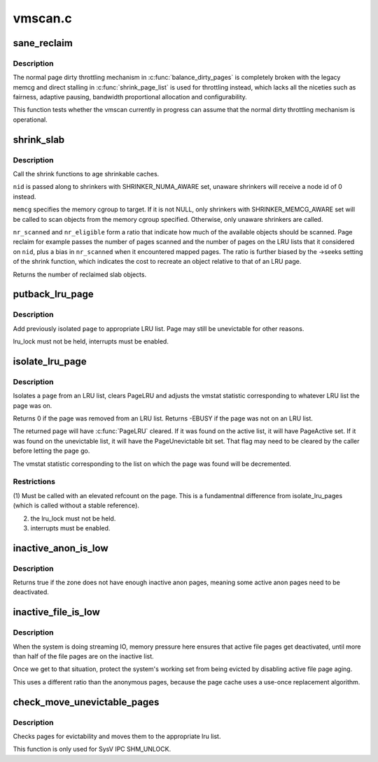 .. -*- coding: utf-8; mode: rst -*-

========
vmscan.c
========


.. _`sane_reclaim`:

sane_reclaim
============

.. c:function:: bool sane_reclaim (struct scan_control *sc)

    is the usual dirty throttling mechanism operational?

    :param struct scan_control \*sc:
        scan_control in question



.. _`sane_reclaim.description`:

Description
-----------

The normal page dirty throttling mechanism in :c:func:`balance_dirty_pages` is
completely broken with the legacy memcg and direct stalling in
:c:func:`shrink_page_list` is used for throttling instead, which lacks all the
niceties such as fairness, adaptive pausing, bandwidth proportional
allocation and configurability.

This function tests whether the vmscan currently in progress can assume
that the normal dirty throttling mechanism is operational.



.. _`shrink_slab`:

shrink_slab
===========

.. c:function:: unsigned long shrink_slab (gfp_t gfp_mask, int nid, struct mem_cgroup *memcg, unsigned long nr_scanned, unsigned long nr_eligible)

    shrink slab caches

    :param gfp_t gfp_mask:
        allocation context

    :param int nid:
        node whose slab caches to target

    :param struct mem_cgroup \*memcg:
        memory cgroup whose slab caches to target

    :param unsigned long nr_scanned:
        pressure numerator

    :param unsigned long nr_eligible:
        pressure denominator



.. _`shrink_slab.description`:

Description
-----------

Call the shrink functions to age shrinkable caches.

``nid`` is passed along to shrinkers with SHRINKER_NUMA_AWARE set,
unaware shrinkers will receive a node id of 0 instead.

``memcg`` specifies the memory cgroup to target. If it is not NULL,
only shrinkers with SHRINKER_MEMCG_AWARE set will be called to scan
objects from the memory cgroup specified. Otherwise, only unaware
shrinkers are called.

``nr_scanned`` and ``nr_eligible`` form a ratio that indicate how much of
the available objects should be scanned.  Page reclaim for example
passes the number of pages scanned and the number of pages on the
LRU lists that it considered on ``nid``\ , plus a bias in ``nr_scanned``
when it encountered mapped pages.  The ratio is further biased by
the ->seeks setting of the shrink function, which indicates the
cost to recreate an object relative to that of an LRU page.

Returns the number of reclaimed slab objects.



.. _`putback_lru_page`:

putback_lru_page
================

.. c:function:: void putback_lru_page (struct page *page)

    put previously isolated page onto appropriate LRU list

    :param struct page \*page:
        page to be put back to appropriate lru list



.. _`putback_lru_page.description`:

Description
-----------

Add previously isolated ``page`` to appropriate LRU list.
Page may still be unevictable for other reasons.

lru_lock must not be held, interrupts must be enabled.



.. _`isolate_lru_page`:

isolate_lru_page
================

.. c:function:: int isolate_lru_page (struct page *page)

    tries to isolate a page from its LRU list

    :param struct page \*page:
        page to isolate from its LRU list



.. _`isolate_lru_page.description`:

Description
-----------

Isolates a ``page`` from an LRU list, clears PageLRU and adjusts the
vmstat statistic corresponding to whatever LRU list the page was on.

Returns 0 if the page was removed from an LRU list.
Returns -EBUSY if the page was not on an LRU list.

The returned page will have :c:func:`PageLRU` cleared.  If it was found on
the active list, it will have PageActive set.  If it was found on
the unevictable list, it will have the PageUnevictable bit set. That flag
may need to be cleared by the caller before letting the page go.

The vmstat statistic corresponding to the list on which the page was
found will be decremented.



.. _`isolate_lru_page.restrictions`:

Restrictions
------------

(1) Must be called with an elevated refcount on the page. This is a
fundamentnal difference from isolate_lru_pages (which is called
without a stable reference).

(2) the lru_lock must not be held.
(3) interrupts must be enabled.



.. _`inactive_anon_is_low`:

inactive_anon_is_low
====================

.. c:function:: bool inactive_anon_is_low (struct lruvec *lruvec)

    check if anonymous pages need to be deactivated

    :param struct lruvec \*lruvec:
        LRU vector to check



.. _`inactive_anon_is_low.description`:

Description
-----------

Returns true if the zone does not have enough inactive anon pages,
meaning some active anon pages need to be deactivated.



.. _`inactive_file_is_low`:

inactive_file_is_low
====================

.. c:function:: bool inactive_file_is_low (struct lruvec *lruvec)

    check if file pages need to be deactivated

    :param struct lruvec \*lruvec:
        LRU vector to check



.. _`inactive_file_is_low.description`:

Description
-----------

When the system is doing streaming IO, memory pressure here
ensures that active file pages get deactivated, until more
than half of the file pages are on the inactive list.

Once we get to that situation, protect the system's working
set from being evicted by disabling active file page aging.

This uses a different ratio than the anonymous pages, because
the page cache uses a use-once replacement algorithm.



.. _`check_move_unevictable_pages`:

check_move_unevictable_pages
============================

.. c:function:: void check_move_unevictable_pages (struct page **pages, int nr_pages)

    check pages for evictability and move to appropriate zone lru list

    :param struct page \*\*pages:
        array of pages to check

    :param int nr_pages:
        number of pages to check



.. _`check_move_unevictable_pages.description`:

Description
-----------

Checks pages for evictability and moves them to the appropriate lru list.

This function is only used for SysV IPC SHM_UNLOCK.

